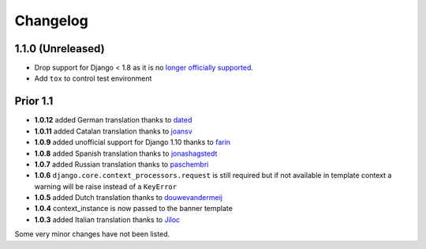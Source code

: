 Changelog
=========

1.1.0 (Unreleased)
------------------

* Drop support for Django < 1.8 as it is no `longer officially supported <https://www.djangoproject.com/download/#supported-versions>`__.
* Add ``tox`` to control test environment


Prior 1.1
---------

* **1.0.12** added German translation thanks to dated_
* **1.0.11** added Catalan translation thanks to joansv_
* **1.0.9** added unofficial support for Django 1.10 thanks to farin_
* **1.0.8** added Spanish translation thanks to jonashagstedt_
* **1.0.7** added Russian translation thanks to paschembri_
* **1.0.6** ``django.core.context_processors.request`` is still required but if not available in template context a
  warning will be raise instead of a ``KeyError``
* **1.0.5** added Dutch translation thanks to douwevandermeij_
* **1.0.4** context_instance is now passed to the banner template
* **1.0.3** added Italian translation thanks to Jiloc_

Some very minor changes have not been listed.


.. _dated: https://github.com/dated
.. _douwevandermeij: https://github.com/douwevandermeij
.. _farin: https://github.com/farin
.. _Jiloc: https://github.com/Jiloc
.. _joansv: https://github.com/joansv
.. _jonashagstedt: https://github.com/jonashagstedt
.. _paschembri: https://github.com/paschembri

